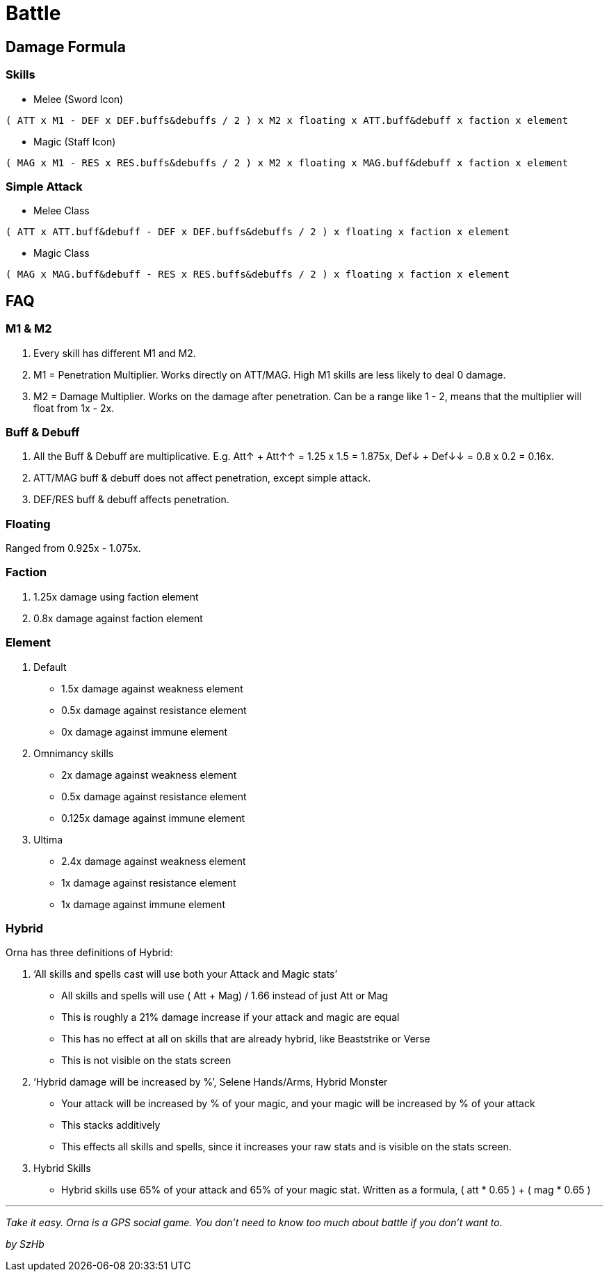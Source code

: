 = Battle

== Damage Formula

=== Skills

* Melee (Sword Icon)
....
( ATT x M1 - DEF x DEF.buffs&debuffs / 2 ) x M2 x floating x ATT.buff&debuff x faction x element
....
* Magic (Staff Icon)
....
( MAG x M1 - RES x RES.buffs&debuffs / 2 ) x M2 x floating x MAG.buff&debuff x faction x element
....

=== Simple Attack

* Melee Class
....
( ATT x ATT.buff&debuff - DEF x DEF.buffs&debuffs / 2 ) x floating x faction x element
....
* Magic Class
....
( MAG x MAG.buff&debuff - RES x RES.buffs&debuffs / 2 ) x floating x faction x element
....

== FAQ

=== M1 & M2

. Every skill has different M1 and M2.
. M1 = Penetration Multiplier. Works directly on ATT/MAG. High M1 skills are less likely to deal 0 damage.
. M2 = Damage Multiplier. Works on the damage after penetration. Can be a range like 1 - 2, means that the multiplier will float from 1x - 2x.

=== Buff & Debuff

. All the Buff & Debuff are multiplicative. E.g. Att↑ + Att↑↑ = 1.25 x 1.5 = 1.875x, Def↓ + Def↓↓ = 0.8 x 0.2 = 0.16x.
. ATT/MAG buff & debuff does not affect penetration, except simple attack.
. DEF/RES buff & debuff affects penetration.

=== Floating

Ranged from 0.925x - 1.075x.

=== Faction

. 1.25x damage using faction element
. 0.8x damage against faction element

=== Element

. Default
* 1.5x damage against weakness element
* 0.5x damage against resistance element
* 0x damage against immune element
. Omnimancy skills
* 2x damage against weakness element
* 0.5x damage against resistance element
* 0.125x damage against immune element
. Ultima
* 2.4x damage against weakness element
* 1x damage against resistance element
* 1x damage against immune element

=== Hybrid

Orna has three definitions of Hybrid:

. '`All skills and spells cast will use both your Attack and Magic stats`'
* All skills and spells will use ( Att + Mag) / 1.66 instead of just Att or Mag
* This is roughly a 21% damage increase if your attack and magic are equal
* This has no effect at all on skills that are already hybrid, like Beaststrike or Verse
* This is not visible on the stats screen
. '`Hybrid damage will be increased by %`', Selene Hands/Arms, Hybrid Monster
* Your attack will be increased by % of your magic, and your magic will be increased by % of your attack
* This stacks additively
* This effects all skills and spells, since it increases your raw stats and is visible on the stats screen.
. Hybrid Skills
* Hybrid skills use 65% of your attack and 65% of your magic stat. Written as a formula, ( att * 0.65 ) + ( mag * 0.65 )

'''''

_Take it easy. Orna is a GPS social game. You don’t need to know too much about battle if you don’t want to._

_by SzHb_
